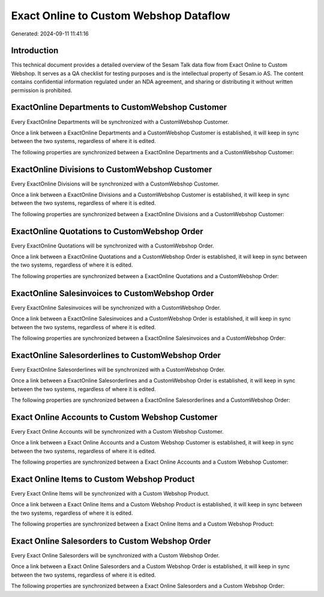 =======================================
Exact Online to Custom Webshop Dataflow
=======================================

Generated: 2024-09-11 11:41:16

Introduction
------------

This technical document provides a detailed overview of the Sesam Talk data flow from Exact Online to Custom Webshop. It serves as a QA checklist for testing purposes and is the intellectual property of Sesam.io AS. The content contains confidential information regulated under an NDA agreement, and sharing or distributing it without written permission is prohibited.

ExactOnline Departments to CustomWebshop Customer
-------------------------------------------------
Every ExactOnline Departments will be synchronized with a CustomWebshop Customer.

Once a link between a ExactOnline Departments and a CustomWebshop Customer is established, it will keep in sync between the two systems, regardless of where it is edited.

The following properties are synchronized between a ExactOnline Departments and a CustomWebshop Customer:

.. list-table::
   :header-rows: 1

   * - ExactOnline Departments Property
     - CustomWebshop Customer Property
     - CustomWebshop Data Type


ExactOnline Divisions to CustomWebshop Customer
-----------------------------------------------
Every ExactOnline Divisions will be synchronized with a CustomWebshop Customer.

Once a link between a ExactOnline Divisions and a CustomWebshop Customer is established, it will keep in sync between the two systems, regardless of where it is edited.

The following properties are synchronized between a ExactOnline Divisions and a CustomWebshop Customer:

.. list-table::
   :header-rows: 1

   * - ExactOnline Divisions Property
     - CustomWebshop Customer Property
     - CustomWebshop Data Type


ExactOnline Quotations to CustomWebshop Order
---------------------------------------------
Every ExactOnline Quotations will be synchronized with a CustomWebshop Order.

Once a link between a ExactOnline Quotations and a CustomWebshop Order is established, it will keep in sync between the two systems, regardless of where it is edited.

The following properties are synchronized between a ExactOnline Quotations and a CustomWebshop Order:

.. list-table::
   :header-rows: 1

   * - ExactOnline Quotations Property
     - CustomWebshop Order Property
     - CustomWebshop Data Type


ExactOnline Salesinvoices to CustomWebshop Order
------------------------------------------------
Every ExactOnline Salesinvoices will be synchronized with a CustomWebshop Order.

Once a link between a ExactOnline Salesinvoices and a CustomWebshop Order is established, it will keep in sync between the two systems, regardless of where it is edited.

The following properties are synchronized between a ExactOnline Salesinvoices and a CustomWebshop Order:

.. list-table::
   :header-rows: 1

   * - ExactOnline Salesinvoices Property
     - CustomWebshop Order Property
     - CustomWebshop Data Type


ExactOnline Salesorderlines to CustomWebshop Order
--------------------------------------------------
Every ExactOnline Salesorderlines will be synchronized with a CustomWebshop Order.

Once a link between a ExactOnline Salesorderlines and a CustomWebshop Order is established, it will keep in sync between the two systems, regardless of where it is edited.

The following properties are synchronized between a ExactOnline Salesorderlines and a CustomWebshop Order:

.. list-table::
   :header-rows: 1

   * - ExactOnline Salesorderlines Property
     - CustomWebshop Order Property
     - CustomWebshop Data Type


Exact Online Accounts to Custom Webshop Customer
------------------------------------------------
Every Exact Online Accounts will be synchronized with a Custom Webshop Customer.

Once a link between a Exact Online Accounts and a Custom Webshop Customer is established, it will keep in sync between the two systems, regardless of where it is edited.

The following properties are synchronized between a Exact Online Accounts and a Custom Webshop Customer:

.. list-table::
   :header-rows: 1

   * - Exact Online Accounts Property
     - Custom Webshop Customer Property
     - Custom Webshop Data Type


Exact Online Items to Custom Webshop Product
--------------------------------------------
Every Exact Online Items will be synchronized with a Custom Webshop Product.

Once a link between a Exact Online Items and a Custom Webshop Product is established, it will keep in sync between the two systems, regardless of where it is edited.

The following properties are synchronized between a Exact Online Items and a Custom Webshop Product:

.. list-table::
   :header-rows: 1

   * - Exact Online Items Property
     - Custom Webshop Product Property
     - Custom Webshop Data Type


Exact Online Salesorders to Custom Webshop Order
------------------------------------------------
Every Exact Online Salesorders will be synchronized with a Custom Webshop Order.

Once a link between a Exact Online Salesorders and a Custom Webshop Order is established, it will keep in sync between the two systems, regardless of where it is edited.

The following properties are synchronized between a Exact Online Salesorders and a Custom Webshop Order:

.. list-table::
   :header-rows: 1

   * - Exact Online Salesorders Property
     - Custom Webshop Order Property
     - Custom Webshop Data Type

